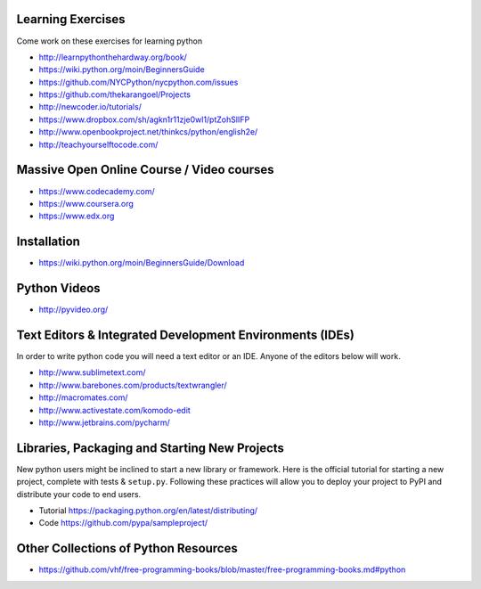 Learning Exercises
==================

Come work on these exercises for learning python

- http://learnpythonthehardway.org/book/

-  https://wiki.python.org/moin/BeginnersGuide

- https://github.com/NYCPython/nycpython.com/issues

- https://github.com/thekarangoel/Projects

- http://newcoder.io/tutorials/

- https://www.dropbox.com/sh/agkn1r11zje0wl1/ptZohSlIFP

- http://www.openbookproject.net/thinkcs/python/english2e/

- http://teachyourselftocode.com/


Massive Open Online Course / Video courses
===========================================

- https://www.codecademy.com/

- https://www.coursera.org

- https://www.edx.org



Installation
============

- https://wiki.python.org/moin/BeginnersGuide/Download


Python Videos
=============

- http://pyvideo.org/


Text Editors & Integrated Development Environments (IDEs)
=========================================================

In order to write python code you will need a text editor or an IDE. Anyone of
the editors below will work.

- http://www.sublimetext.com/

- http://www.barebones.com/products/textwrangler/

- http://macromates.com/

- http://www.activestate.com/komodo-edit

- http://www.jetbrains.com/pycharm/


Libraries, Packaging and Starting New Projects
==============================================

New python users might be inclined to start a new library or framework. Here is the official
tutorial for starting a new project, complete with tests & ``setup.py``. Following these practices
will allow you to deploy your project to PyPI and distribute your code to end users.

- Tutorial https://packaging.python.org/en/latest/distributing/

- Code https://github.com/pypa/sampleproject/

Other Collections of Python Resources
=====================================

- https://github.com/vhf/free-programming-books/blob/master/free-programming-books.md#python


